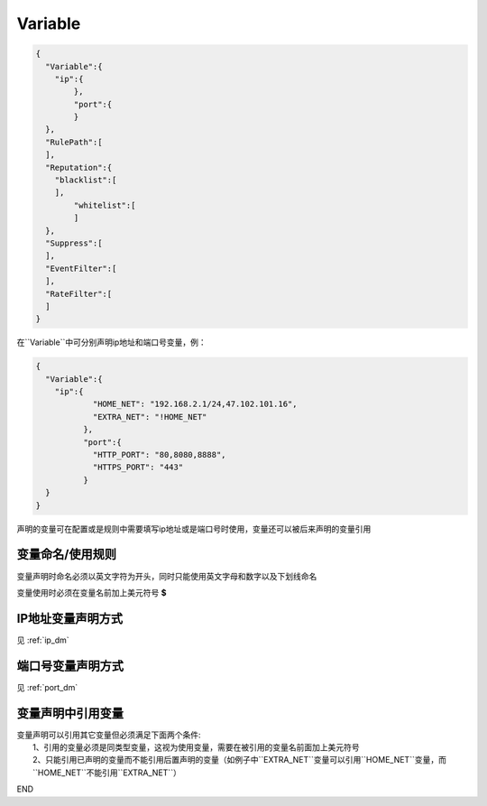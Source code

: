 Variable
========

.. code:: json

 {
   "Variable":{
     "ip":{
	 },
	 "port":{
	 }
   },
   "RulePath":[
   ],
   "Reputation":{
     "blacklist":[
     ],
	 "whitelist":[
	 ]
   },
   "Suppress":[	
   ],
   "EventFilter":[
   ],
   "RateFilter":[
   ]
 }
 
在``Variable``中可分别声明ip地址和端口号变量，例：

.. code:: json

 {
   "Variable":{
     "ip":{
	     "HOME_NET": "192.168.2.1/24,47.102.101.16",
	     "EXTRA_NET": "!HOME_NET"
	   },
	   "port":{
	     "HTTP_PORT": "80,8080,8888",
	     "HTTPS_PORT": "443"
	   }
   }
 }
 
声明的变量可在配置或是规则中需要填写ip地址或是端口号时使用，变量还可以被后来声明的变量引用

变量命名/使用规则
-----------------

变量声明时命名必须以英文字符为开头，同时只能使用英文字母和数字以及下划线命名

变量使用时必须在变量名前加上美元符号 **$**

IP地址变量声明方式
------------------

见 :ref:`ip_dm`

端口号变量声明方式
------------------

见 :ref:`port_dm` 

变量声明中引用变量
------------------

| 变量声明可以引用其它变量但必须满足下面两个条件:
|   1、引用的变量必须是同类型变量，这视为使用变量，需要在被引用的变量名前面加上美元符号
|   2、只能引用已声明的变量而不能引用后置声明的变量（如例子中``EXTRA_NET``变量可以引用``HOME_NET``变量，而``HOME_NET``不能引用``EXTRA_NET``）

END